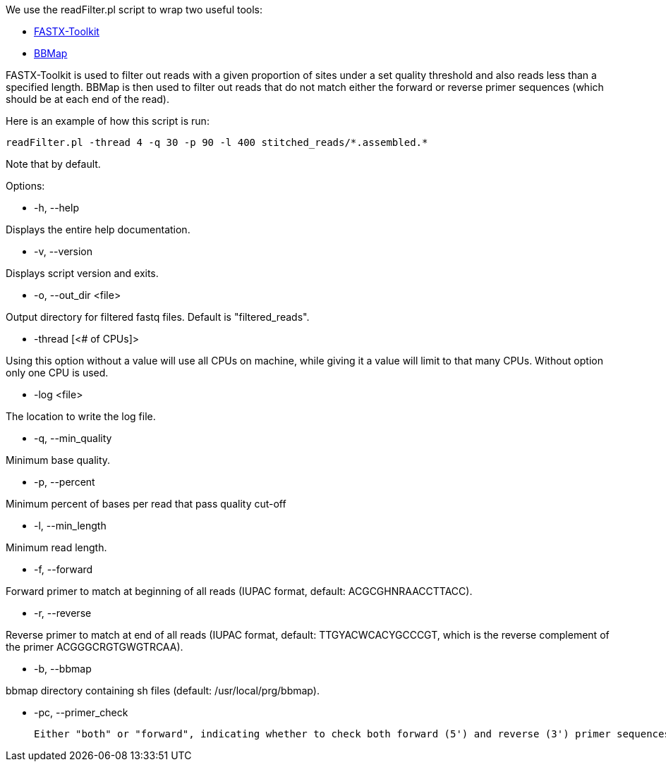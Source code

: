 We use the readFilter.pl script to wrap two useful tools:

* http://hannonlab.cshl.edu/fastx_toolkit/[FASTX-Toolkit]
* https://sourceforge.net/projects/bbmap/[BBMap]

FASTX-Toolkit is used to filter out reads with a given proportion of sites under a set quality threshold and also reads less than a specified length. BBMap is then used to filter out reads that do not match either the forward or reverse primer sequences (which should be at each end of the read).

Here is an example of how this script is run:

    readFilter.pl -thread 4 -q 30 -p 90 -l 400 stitched_reads/*.assembled.*

Note that by default.

Options: 

* -h, --help 

Displays the entire help documentation.

* -v, --version

Displays script version and exits.

* -o, --out_dir <file>  

Output directory for filtered fastq files. Default is "filtered_reads".

* -thread [<# of CPUs]>

Using this option without a value will use all CPUs on machine, while giving it a value will limit to that many CPUs. Without option only one CPU is used.

* -log <file>

The location to write the log file.

* -q, --min_quality

Minimum base quality.

* -p, --percent

Minimum percent of bases per read that pass quality cut-off

* -l, --min_length

Minimum read length.

* -f, --forward

Forward primer to match at beginning of all reads (IUPAC format, default: ACGCGHNRAACCTTACC).

* -r, --reverse

Reverse primer to match at end of all reads (IUPAC format, default: TTGYACWCACYGCCCGT, which is the reverse complement of the primer ACGGGCRGTGWGTRCAA).

* -b, --bbmap

bbmap directory containing sh files (default: /usr/local/prg/bbmap).

* -pc, --primer_check

  Either "both" or "forward", indicating whether to check both forward (5') and reverse (3') primer sequences or only the forward primer respectively (default: both).